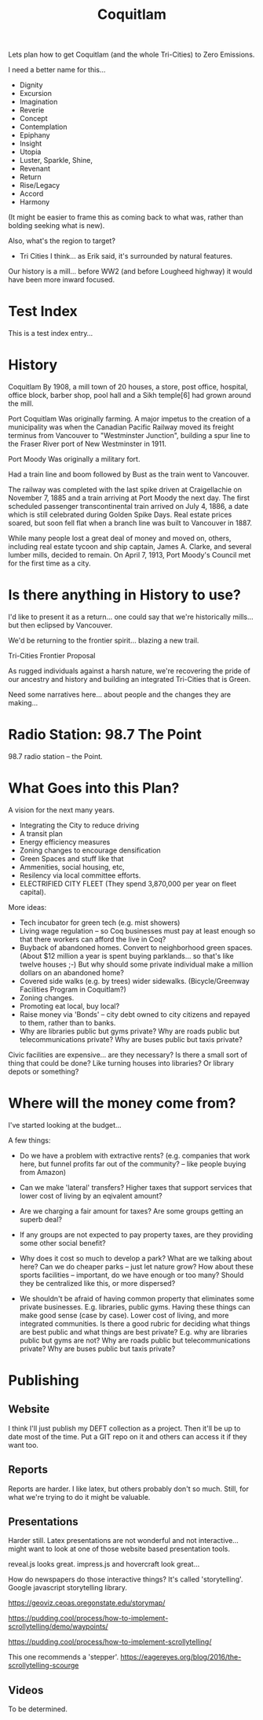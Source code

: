#+TITLE: Coquitlam

Lets plan how to get Coquitlam (and the whole Tri-Cities) to Zero
Emissions.

I need a better name for this...
  - Dignity
  - Excursion
  - Imagination
  - Reverie
  - Concept
  - Contemplation
  - Epiphany
  - Insight
  - Utopia
  - Luster, Sparkle, Shine, 
  - Revenant
  - Return
  - Rise/Legacy
  - Accord
  - Harmony

(It might be easier to frame this as coming back to what was, rather than bolding seeking what is new).
 
Also, what's the region to target?
  - Tri Cities I think... as Erik said, it's surrounded by natural features.


Our history is a mill... before WW2 (and before Lougheed highway) it would have been more inward focused.

* Test Index
  #+INDEX: test

This is a test index entry...

* History


Coquitlam
By 1908, a mill town of 20 houses, a store, post office, hospital, office block, barber shop, pool hall and a Sikh temple[6] had grown around the mill. 

Port Coquitlam
Was originally farming.
A major impetus to the creation of a municipality was when the Canadian Pacific Railway moved its freight terminus from Vancouver to "Westminster Junction", building a spur line to the Fraser River port of New Westminster in 1911.

Port Moody
Was originally a military fort.

Had a train line and boom followed by Bust as the train went to
Vancouver. 

The railway was completed with the last spike driven at Craigellachie
on November 7, 1885 and a train arriving at Port Moody the next
day. The first scheduled passenger transcontinental train arrived on
July 4, 1886, a date which is still celebrated during Golden Spike
Days. Real estate prices soared, but soon fell flat when a branch line
was built to Vancouver in 1887.

While many people lost a great deal of money and moved on, others,
including real estate tycoon and ship captain, James A. Clarke, and
several lumber mills, decided to remain. On April 7, 1913, Port
Moody's Council met for the first time as a city.


* Is there anything in History to use?

I'd like to present it as a return... one could say that we're
historically mills... but then eclipsed by Vancouver.

We'd be returning to the frontier spirit... blazing a new trail.

Tri-Cities Frontier Proposal

As rugged individuals against a harsh nature, we're recovering the
pride of our ancestry and history and building an integrated
Tri-Cities that is Green.

Need some narratives here... about people and the changes they are
making...

* Radio Station: 98.7 The Point

98.7 radio station -- the Point.

* What Goes into this Plan?

A vision for the next many years.

 - Integrating the City to reduce driving
 - A transit plan
 - Energy efficiency measures
 - Zoning changes to encourage densification
 - Green Spaces and stuff like that
 - Ammenities, social housing, etc,
 - Resilency via local committee efforts.
 - ELECTRIFIED CITY FLEET (They spend 3,870,000 per year on fleet capital).

More ideas:

 - Tech incubator for green tech (e.g. mist showers)
 - Living wage regulation -- so Coq businesses must pay at least enough so that there
   workers can afford the live in Coq?
 - Buyback of abandoned homes. Convert to neighborhood green spaces.
   (About $12 million a year is spent buying parklands... so that's like twelve houses ;-)
   But why should some private individual make a million dollars on an abandoned home?
 - Covered side walks (e.g. by trees) wider sidewalks.
   (Bicycle/Greenway Facilities Program in Coquitlam?)
 - Zoning changes.
 - Promoting eat local, buy local?
 - Raise money via 'Bonds' -- city debt owned to city citizens and repayed to them,
   rather than to banks.
 - Why are libraries public but gyms private?  Why are roads public
   but telecommunications private?  Why are buses public but taxis
   private?

Civic facilities are expensive... are they necessary? Is there a small
sort of thing that could be done?  Like turning houses into libraries?
Or library depots or something?

* Where will the money come from?

I've started looking at the budget...

A few things:
 - Do we have a problem with extractive rents? (e.g. companies that work here, but funnel
   profits far out of the community? -- like people buying from Amazon)
 - Can we make 'lateral' transfers?  Higher taxes that support services that lower cost of living
   by an eqivalent amount?
 - Are we charging a fair amount for taxes?  Are some groups getting an superb deal?

 - If any groups are not expected to pay property taxes, are they providing some other social
   benefit?

 - Why does it cost so much to develop a park?  What are we talking about here?  Can we do
   cheaper parks -- just let nature grow?   How about these sports facilities -- important,
   do we have enough or too many?  Should they be centralized like this, or more dispersed?

 - We shouldn't be afraid of having common property that eliminates some private businesses.
   E.g. libraries, public gyms.  Having these things can make good sense (case by case). Lower cost of
   living, and more integrated communities.  Is there a good rubric for deciding what things are
   best public and what things are best private?   E.g. why are libraries public but gyms are not?
   Why are roads public but telecommunications private?  Why are buses public but taxis private?


* Publishing

** Website

I think I'll just publish my DEFT collection as a project. Then it'll
be up to date most of the time. Put a GIT repo on it and others can
access it if they want too.

** Reports

Reports are harder. I like latex, but others probably don't so much.  Still,
for what we're trying to do it might be valuable.

** Presentations

Harder still. Latex presentations are not wonderful and not interactive... might
want to look at one of those website based presentation tools.

reveal.js looks great.
impress.js and hovercraft look great...

How do newspapers do those interactive things?  It's called 'storytelling'.
Google javascript storytelling library.

https://geoviz.ceoas.oregonstate.edu/storymap/

https://pudding.cool/process/how-to-implement-scrollytelling/demo/waypoints/

https://pudding.cool/process/how-to-implement-scrollytelling/

This one recommends a 'stepper'.
https://eagereyes.org/blog/2016/the-scrollytelling-scourge

** Videos

To be determined.
